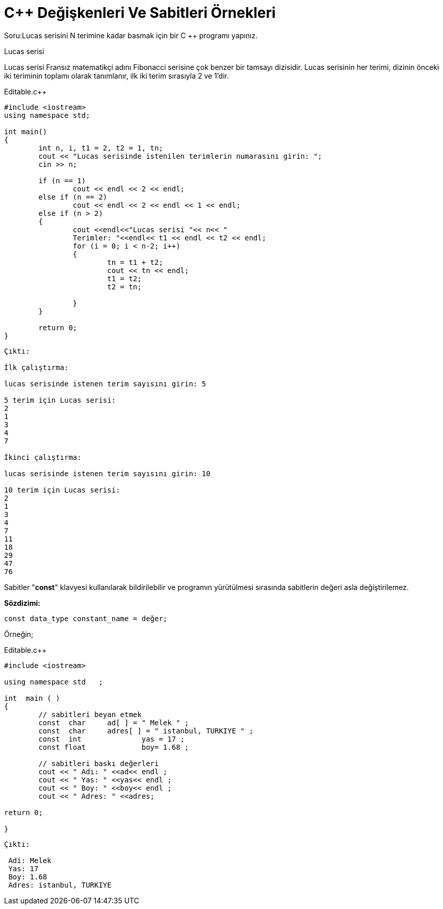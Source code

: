 
= C++ Değişkenleri Ve Sabitleri Örnekleri

Soru:Lucas serisini N terimine kadar basmak için
bir C ++ programı yapınız.

Lucas serisi

Lucas serisi Fransız matematikçi adını Fibonacci
serisine çok benzer bir tamsayı dizisidir.
Lucas serisinin her terimi, dizinin önceki iki
teriminin toplamı olarak tanımlanır, ilk iki terim
sırasıyla 2 ve 1'dir.


.Editable.c++

[source,c++]

----

#include <iostream>
using namespace std;

int main()
{
	int n, i, t1 = 2, t2 = 1, tn;
	cout << "Lucas serisinde istenilen terimlerin numarasını girin: ";
	cin >> n;
	
	if (n == 1)
		cout << endl << 2 << endl;
	else if (n == 2)
		cout << endl << 2 << endl << 1 << endl;
	else if (n > 2)
	{
		cout <<endl<<"Lucas serisi "<< n<< "
		Terimler: "<<endl<< t1 << endl << t2 << endl;
		for (i = 0; i < n-2; i++)
		{
			tn = t1 + t2;
			cout << tn << endl;
			t1 = t2;
			t2 = tn;

		}
	}

	return 0;
}
----



----

Çıktı:

İlk çalıştırma: 

lucas serisinde istenen terim sayısını girin: 5 

5 terim için Lucas serisi: 
2 
1 
3 
4 
7 

İkinci çalıştırma: 

lucas serisinde istenen terim sayısını girin: 10 

10 terim için Lucas serisi: 
2 
1 
3 
4 
7 
11 
18 
29 
47 
76

----

Sabitler "**const**" klavyesi kullanılarak bildirilebilir ve programın yürütülmesi sırasında sabitlerin değeri asla değiştirilemez.

*Sözdizimi:*

 const data_type constant_name = değer;

Örneğin;

.Editable.c++

[source,c++]

----

#include <iostream> 

using namespace std   ; 

int  main ( ) 
{ 
	// sabitleri beyan etmek 
	const  char 	ad[ ] = " Melek " ; 
	const  char 	adres[ ] = " istanbul, TURKIYE " ; 
	const  int 		yas = 17 ; 
	const float		boy= 1.68 ;
	
	// sabitleri baskı değerleri 
	cout << " Adı: " <<ad<< endl ; 
	cout << " Yas: " <<yas<< endl ; 
	cout << " Boy: " <<boy<< endl ; 
	cout << " Adres: " <<adres;
	
return 0;

}

----

----

Çıktı:

 Adi: Melek
 Yas: 17
 Boy: 1.68
 Adres: istanbul, TURKIYE

----


